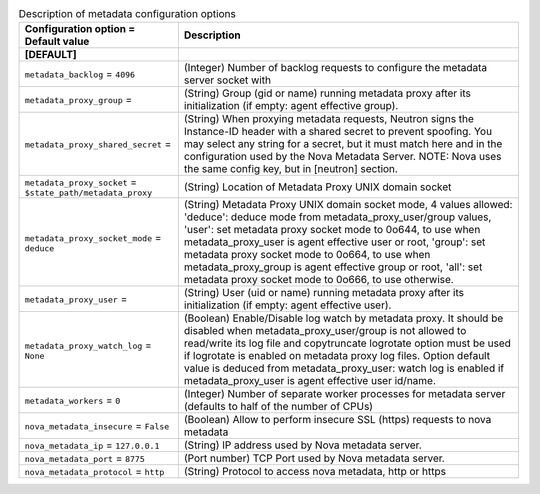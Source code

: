 ..
    Warning: Do not edit this file. It is automatically generated from the
    software project's code and your changes will be overwritten.

    The tool to generate this file lives in openstack-doc-tools repository.

    Please make any changes needed in the code, then run the
    autogenerate-config-doc tool from the openstack-doc-tools repository, or
    ask for help on the documentation mailing list, IRC channel or meeting.

.. _neutron-metadata:

.. list-table:: Description of metadata configuration options
   :header-rows: 1
   :class: config-ref-table

   * - Configuration option = Default value
     - Description
   * - **[DEFAULT]**
     -
   * - ``metadata_backlog`` = ``4096``
     - (Integer) Number of backlog requests to configure the metadata server socket with
   * - ``metadata_proxy_group`` =
     - (String) Group (gid or name) running metadata proxy after its initialization (if empty: agent effective group).
   * - ``metadata_proxy_shared_secret`` =
     - (String) When proxying metadata requests, Neutron signs the Instance-ID header with a shared secret to prevent spoofing. You may select any string for a secret, but it must match here and in the configuration used by the Nova Metadata Server. NOTE: Nova uses the same config key, but in [neutron] section.
   * - ``metadata_proxy_socket`` = ``$state_path/metadata_proxy``
     - (String) Location of Metadata Proxy UNIX domain socket
   * - ``metadata_proxy_socket_mode`` = ``deduce``
     - (String) Metadata Proxy UNIX domain socket mode, 4 values allowed: 'deduce': deduce mode from metadata_proxy_user/group values, 'user': set metadata proxy socket mode to 0o644, to use when metadata_proxy_user is agent effective user or root, 'group': set metadata proxy socket mode to 0o664, to use when metadata_proxy_group is agent effective group or root, 'all': set metadata proxy socket mode to 0o666, to use otherwise.
   * - ``metadata_proxy_user`` =
     - (String) User (uid or name) running metadata proxy after its initialization (if empty: agent effective user).
   * - ``metadata_proxy_watch_log`` = ``None``
     - (Boolean) Enable/Disable log watch by metadata proxy. It should be disabled when metadata_proxy_user/group is not allowed to read/write its log file and copytruncate logrotate option must be used if logrotate is enabled on metadata proxy log files. Option default value is deduced from metadata_proxy_user: watch log is enabled if metadata_proxy_user is agent effective user id/name.
   * - ``metadata_workers`` = ``0``
     - (Integer) Number of separate worker processes for metadata server (defaults to half of the number of CPUs)
   * - ``nova_metadata_insecure`` = ``False``
     - (Boolean) Allow to perform insecure SSL (https) requests to nova metadata
   * - ``nova_metadata_ip`` = ``127.0.0.1``
     - (String) IP address used by Nova metadata server.
   * - ``nova_metadata_port`` = ``8775``
     - (Port number) TCP Port used by Nova metadata server.
   * - ``nova_metadata_protocol`` = ``http``
     - (String) Protocol to access nova metadata, http or https
